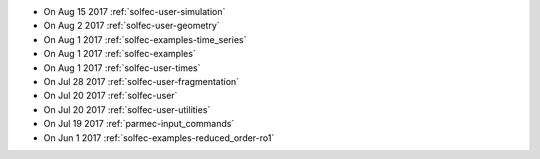 
* On Aug 15 2017 :ref:`solfec-user-simulation`

* On Aug 2 2017 :ref:`solfec-user-geometry`

* On Aug 1 2017 :ref:`solfec-examples-time_series`

* On Aug 1 2017 :ref:`solfec-examples`

* On Aug 1 2017 :ref:`solfec-user-times`

* On Jul 28 2017 :ref:`solfec-user-fragmentation`

* On Jul 20 2017 :ref:`solfec-user`

* On Jul 20 2017 :ref:`solfec-user-utilities`

* On Jul 19 2017 :ref:`parmec-input_commands`

* On Jun 1 2017 :ref:`solfec-examples-reduced_order-ro1`
